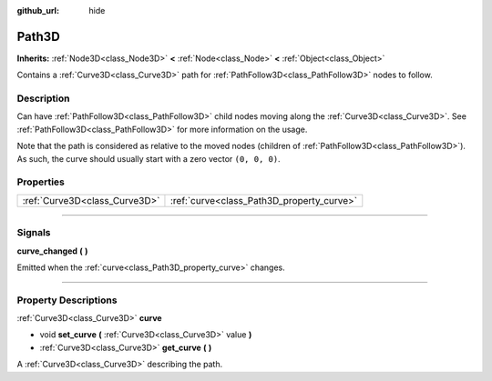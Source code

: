 :github_url: hide

.. DO NOT EDIT THIS FILE!!!
.. Generated automatically from Godot engine sources.
.. Generator: https://github.com/godotengine/godot/tree/4.0/doc/tools/make_rst.py.
.. XML source: https://github.com/godotengine/godot/tree/4.0/doc/classes/Path3D.xml.

.. _class_Path3D:

Path3D
======

**Inherits:** :ref:`Node3D<class_Node3D>` **<** :ref:`Node<class_Node>` **<** :ref:`Object<class_Object>`

Contains a :ref:`Curve3D<class_Curve3D>` path for :ref:`PathFollow3D<class_PathFollow3D>` nodes to follow.

.. rst-class:: classref-introduction-group

Description
-----------

Can have :ref:`PathFollow3D<class_PathFollow3D>` child nodes moving along the :ref:`Curve3D<class_Curve3D>`. See :ref:`PathFollow3D<class_PathFollow3D>` for more information on the usage.

Note that the path is considered as relative to the moved nodes (children of :ref:`PathFollow3D<class_PathFollow3D>`). As such, the curve should usually start with a zero vector ``(0, 0, 0)``.

.. rst-class:: classref-reftable-group

Properties
----------

.. table::
   :widths: auto

   +-------------------------------+-------------------------------------------+
   | :ref:`Curve3D<class_Curve3D>` | :ref:`curve<class_Path3D_property_curve>` |
   +-------------------------------+-------------------------------------------+

.. rst-class:: classref-section-separator

----

.. rst-class:: classref-descriptions-group

Signals
-------

.. _class_Path3D_signal_curve_changed:

.. rst-class:: classref-signal

**curve_changed** **(** **)**

Emitted when the :ref:`curve<class_Path3D_property_curve>` changes.

.. rst-class:: classref-section-separator

----

.. rst-class:: classref-descriptions-group

Property Descriptions
---------------------

.. _class_Path3D_property_curve:

.. rst-class:: classref-property

:ref:`Curve3D<class_Curve3D>` **curve**

.. rst-class:: classref-property-setget

- void **set_curve** **(** :ref:`Curve3D<class_Curve3D>` value **)**
- :ref:`Curve3D<class_Curve3D>` **get_curve** **(** **)**

A :ref:`Curve3D<class_Curve3D>` describing the path.

.. |virtual| replace:: :abbr:`virtual (This method should typically be overridden by the user to have any effect.)`
.. |const| replace:: :abbr:`const (This method has no side effects. It doesn't modify any of the instance's member variables.)`
.. |vararg| replace:: :abbr:`vararg (This method accepts any number of arguments after the ones described here.)`
.. |constructor| replace:: :abbr:`constructor (This method is used to construct a type.)`
.. |static| replace:: :abbr:`static (This method doesn't need an instance to be called, so it can be called directly using the class name.)`
.. |operator| replace:: :abbr:`operator (This method describes a valid operator to use with this type as left-hand operand.)`
